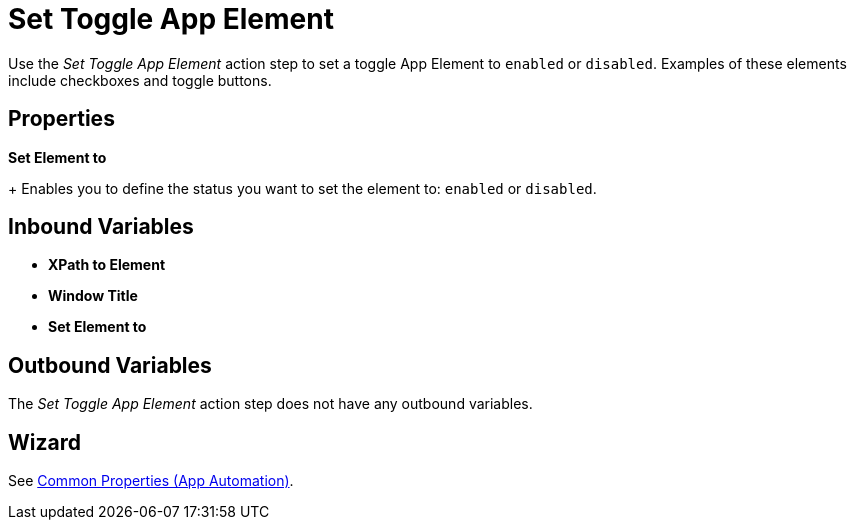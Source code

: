 
= Set Toggle App Element

Use the _Set Toggle App Element_ action step to set a toggle App Element to `enabled` or `disabled`. Examples of these elements include checkboxes and toggle buttons.

== Properties

*Set Element to*
+
Enables you to define the status you want to set the element to: `enabled` or `disabled`.

== Inbound Variables

* *XPath to Element*
* *Window Title*
* *Set Element to*

== Outbound Variables

The _Set Toggle App Element_ action step does not have any outbound variables.

== Wizard

See xref:toolbox-app-automation.adoc#app-automation-common-properties[Common Properties (App Automation)].
